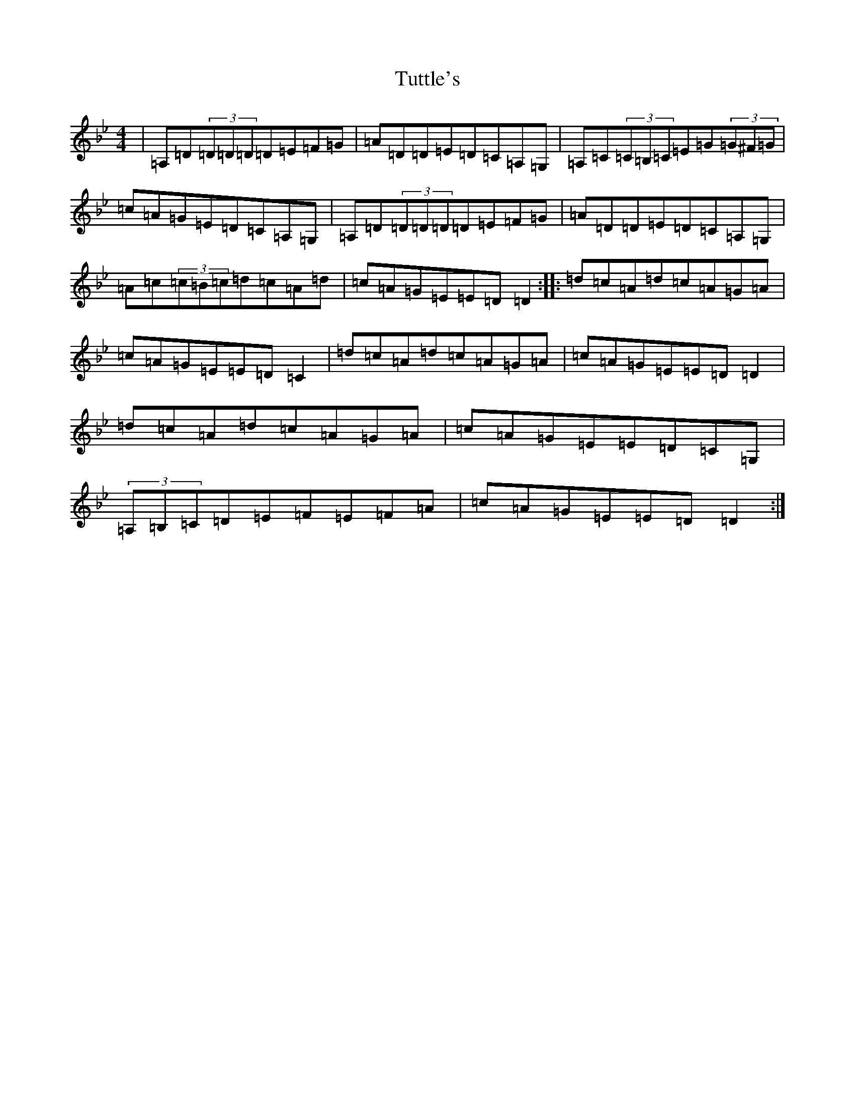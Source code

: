 X: 11986
T: Tuttle's
S: https://thesession.org/tunes/528#setting30037
Z: D Dorian
R: reel
M: 4/4
L: 1/8
K: C Dorian
|=A,=D(3=D=D=D=D=E=F=G|=A=D=D=E=D=C=A,=G,|=A,=C(3=C=B,=C=E=G(3=G^F=G|=c=A=G=E=D=C=A,=G,|=A,=D(3=D=D=D=D=E=F=G|=A=D=D=E=D=C=A,=G,|=A=c(3=c=B=c=d=c=A=d|=c=A=G=E=E=D=D2:||:=d=c=A=d=c=A=G=A|=c=A=G=E=E=D=C2|=d=c=A=d=c=A=G=A|=c=A=G=E=E=D=D2|=d=c=A=d=c=A=G=A|=c=A=G=E=E=D=C=G,|(3=A,=B,=C=D=E=F=E=F=A|=c=A=G=E=E=D=D2:|